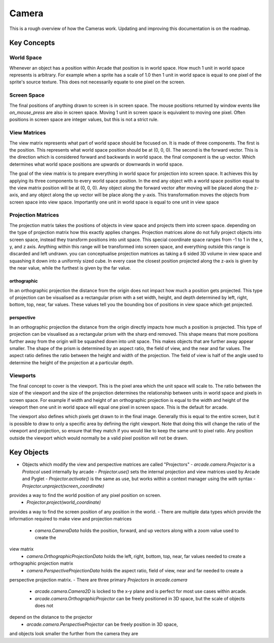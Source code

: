 Camera
======

This is a rough overview of how the Cameras work. Updating and improving this documentation is on the roadmap.

Key Concepts
------------

World Space
^^^^^^^^^^^
Whenever an object has a position within Arcade that position is in world space. How much 1 unit in world
space represents is arbitrary. For example when a sprite has a scale of 1.0 then 1 unit in world space is
equal to one pixel of the sprite's source texture. This does not necessarily equate to one pixel on the screen.

Screen Space
^^^^^^^^^^^^
The final positions of anything drawn to screen is in screen space. The mouse positions returned by window
events like `on_mouse_press` are also in screen space. Moving 1 unit in screen space is equivalent to moving
one pixel. Often positions in screen space are integer values, but this is not a strict rule.

View Matrices
^^^^^^^^^^^^^
The view matrix represents what part of world space should be focused on. It is made of three components.
The first is the position. This represents what world space position should be at (0, 0, 0). The second is
the forward vector. This is the direction which is considered forward and backwards in world space. the 
final component is the up vector. Which determines what world space positions are upwards or downwards in
world space.

The goal of the view matrix is to prepare everything in world space for projection into screen space. It
achieves this by applying its three components to every world space position. In the end any object with
a world space position equal to the view matrix position will be at (0, 0, 0). Any object along the forward
vector after moving will be placed along the z-axis, and any object along the up vector will be place along
the y-axis. This transformation moves the objects from screen space into view space. Importantly one unit in
world space is equal to one unit in view space

Projection Matrices
^^^^^^^^^^^^^^^^^^^
The projection matrix takes the positions of objects in view space and projects them into screen space. 
depending on the type of projection matrix how this exactly applies changes. Projection matrices alone
do not fully project objects into screen space, instead they transform positions into unit space. This 
special coordinate space ranges from -1 to 1 in the x, y, and z axis. Anything within this range will
be transformed into screen space, and everything outside this range is discarded and left undrawn.
you can conceptualise projection matrices as taking a 6 sided 3D volume in view space and 
squashing it down into a uniformly sized cube. In every case the closest position projected along the
z-axis is given by the near value, while the furthest is given by the far value.

orthographic
""""""""""""
In an orthographic projection the distance from the origin does not impact how much a position gets projected.
This type of projection can be visualised as a rectangular prism with a set width, height, and depth 
determined by left, right, bottom, top, near, far values. These values tell you the bounding box of positions
in view space which get projected.

perspective
"""""""""""
In an orthographic projection the distance from the origin directly impacts how much a position is projected.
This type of projection can be visualised as a rectangular prism with the sharp end removed. This shape means
that more positions further away from the origin will be squashed down into unit space. This makes objects 
that are further away appear smaller. The shape of the prism is determined by an aspect ratio, the field of view,
and the near and far values. The aspect ratio defines the ratio between the height and width of the projection. 
The field of view is half of the angle used to determine the height of the projection at a particular depth.

Viewports
^^^^^^^^^
The final concept to cover is the viewport. This is the pixel area which the unit space will scale to. The ratio
between the size of the viewport and the size of the projection determines the relationship between units in 
world space and pixels in screen space. For example if width and height of an orthographic projection is equal
to the width and height of the viewport then one unit in world space will equal one pixel in screen space. This
is the default for arcade.

The viewport also defines which pixels get drawn to in the final image. Generally this is equal to the entire 
screen, but it is possible to draw to only a specific area by defining the right viewport. Note that doing this
will change the ratio of the viewport and projection, so ensure that they match if you would like to keep the same
unit to pixel ratio. Any position outside the viewport which would normally be a valid pixel position will 
not be drawn.

Key Objects
-----------

- Objects which modify the view and perspective matrices are called "Projectors"
  - `arcade.camera.Projector` is a `Protocol` used internally by arcade
  - `Projector.use()` sets the internal projection and view matrices used by Arcade and Pyglet
  - `Projector.activate()` is the same as use, but works within a context manager using the `with` syntax
  - `Projector.unproject(screen_coordinate)` 
provides a way to find the world position of any pixel position on screen.
  - `Projector.project(world_coordinate)` 
provides a way to find the screen position of any position in the world.
- There are multiple data types which provide the information required to make view and projection matrices
  - `camera.CameraData` holds the position, forward, and up vectors along with a zoom value used to create the 
view matrix
  - `camera.OrthographicProjectionData` holds the left, right, bottom, top, near, far values needed to create a
orthographic projection matrix
  - `camera.PerspectiveProjectionData` holds the aspect ratio, field of view, near and far needed to create a
perspective projection matrix.
- There are three primary `Projectors` in `arcade.camera`
  - `arcade.camera.Camera2D` is locked to the x-y plane and is perfect for most use cases within arcade.
  - `arcade.camera.OrthographicProjector` can be freely positioned in 3D space, but the scale of objects does not
depend on the distance to the projector
  - `arcade.camera.PerspectiveProjector` can be freely position in 3D space,
and objects look smaller the further from the camera they are